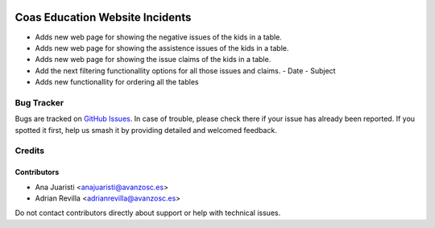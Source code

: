 .. image:: https://img.shields.io/badge/licence-AGPL--3-blue.svg
   :target: http://www.gnu.org/licenses/agpl-3.0-standalone.html
   :alt: License: AGPL-3

================================
Coas Education Website Incidents
================================

* Adds new web page for showing the negative issues of the kids in a
  table.
* Adds new web page for showing the assistence issues of the kids in a
  table.
* Adds new web page for showing the issue claims of the kids in a table.
* Add the next filtering functionallity options for all those issues and
  claims.
  - Date
  - Subject
* Adds new functionallity for ordering all the tables


Bug Tracker
===========

Bugs are tracked on `GitHub Issues
<https://github.com/avanzosc/odoo-addons/issues>`_. In case of trouble, please
check there if your issue has already been reported. If you spotted it first,
help us smash it by providing detailed and welcomed feedback.

Credits
=======

Contributors
------------
* Ana Juaristi <anajuaristi@avanzosc.es>
* Adrian Revilla <adrianrevilla@avanzosc.es>

Do not contact contributors directly about support or help with technical issues.
